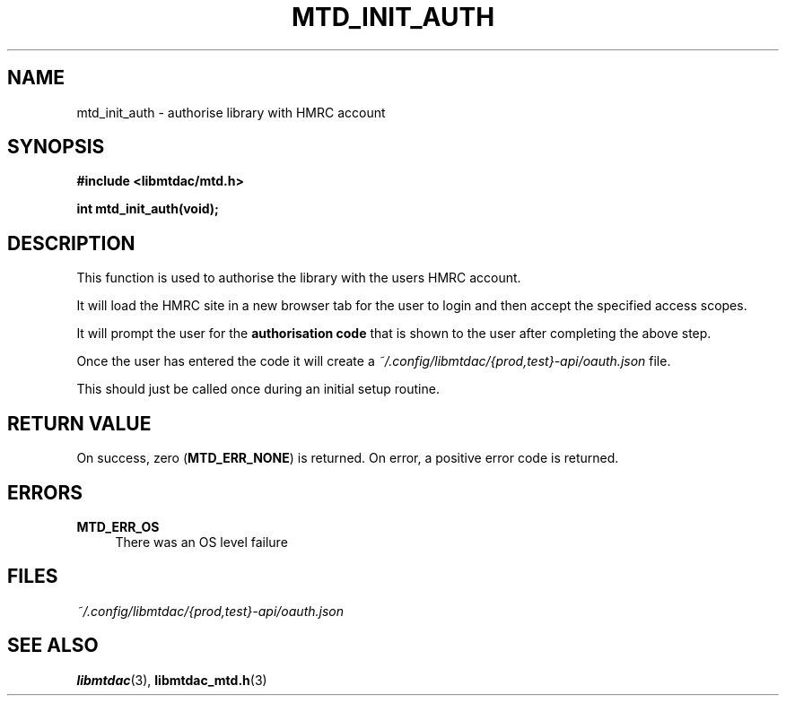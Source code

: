 .TH MTD_INIT_AUTH 3 "June 1, 2020" "" "libmtdac"

.SH NAME

mtd_init_auth \- authorise library with HMRC account

.SH SYNOPSIS

.B #include <libmtdac/mtd.h>
.PP
.BI "int mtd_init_auth(void);"

.SH DESCRIPTION

This function is used to authorise the library with the users HMRC account.
.PP
It will load the HMRC site in a new browser tab for the user to login and then
accept the specified access scopes.
.PP
It will prompt the user for the \fBauthorisation code\fP that is shown to the
user after completing the above step.
.PP
Once the user has entered the code it will create a
\fI~/.config/libmtdac/{prod,test}-api/oauth.json\fP file.
.PP
This should just be called once during an initial setup routine.

.SH RETURN VALUE

On success, zero (\fBMTD_ERR_NONE\fP) is returned. On error, a positive error
code is returned.

.SH ERRORS

.TP 4
.B MTD_ERR_OS
There was an OS level failure

.SH FILES
.I ~/.config/libmtdac/{prod,test}-api/oauth.json

.SH SEE ALSO

.BR libmtdac (3),
.BR libmtdac_mtd.h (3)
